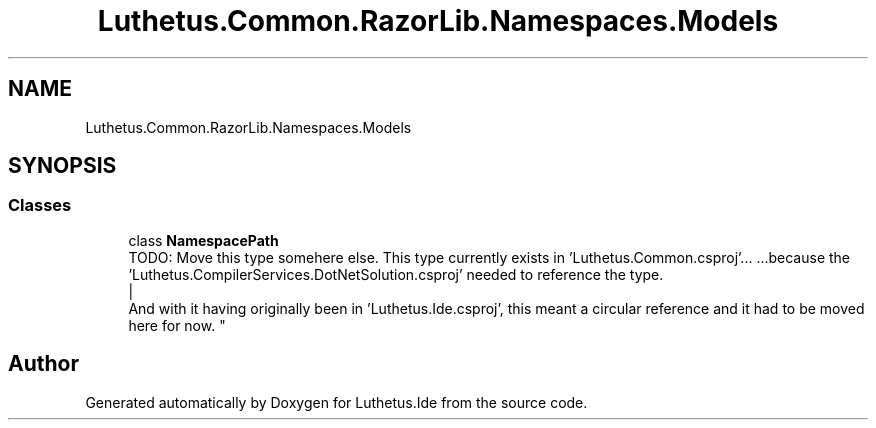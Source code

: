 .TH "Luthetus.Common.RazorLib.Namespaces.Models" 3 "Version 1.0.0" "Luthetus.Ide" \" -*- nroff -*-
.ad l
.nh
.SH NAME
Luthetus.Common.RazorLib.Namespaces.Models
.SH SYNOPSIS
.br
.PP
.SS "Classes"

.in +1c
.ti -1c
.RI "class \fBNamespacePath\fP"
.br
.RI "TODO: Move this type somehere else\&. This type currently exists in 'Luthetus\&.Common\&.csproj'\&.\&.\&. \&.\&.\&.because the 'Luthetus\&.CompilerServices\&.DotNetSolution\&.csproj' needed to reference the type\&.
.br
 |
.br
 And with it having originally been in 'Luthetus\&.Ide\&.csproj', this meant a circular reference and it had to be moved here for now\&. "
.in -1c
.SH "Author"
.PP 
Generated automatically by Doxygen for Luthetus\&.Ide from the source code\&.
